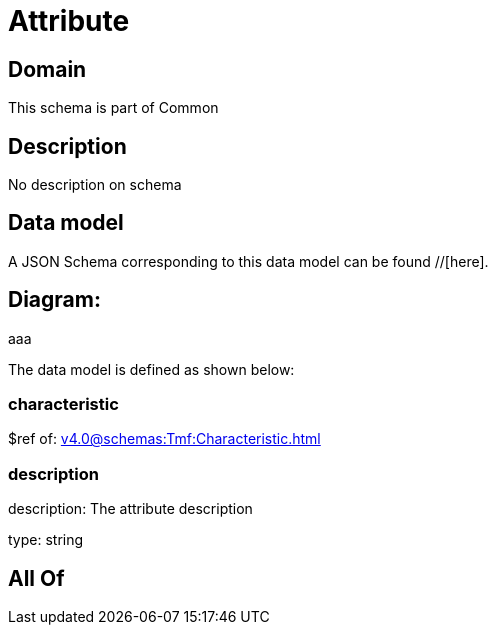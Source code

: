 = Attribute

[#domain]
== Domain

This schema is part of Common

[#description]
== Description
No description on schema


[#data_model]
== Data model

A JSON Schema corresponding to this data model can be found //[here].

== Diagram:
aaa

The data model is defined as shown below:


=== characteristic
$ref of: xref:v4.0@schemas:Tmf:Characteristic.adoc[]


=== description
description: The attribute description

type: string


[#all_of]
== All Of

